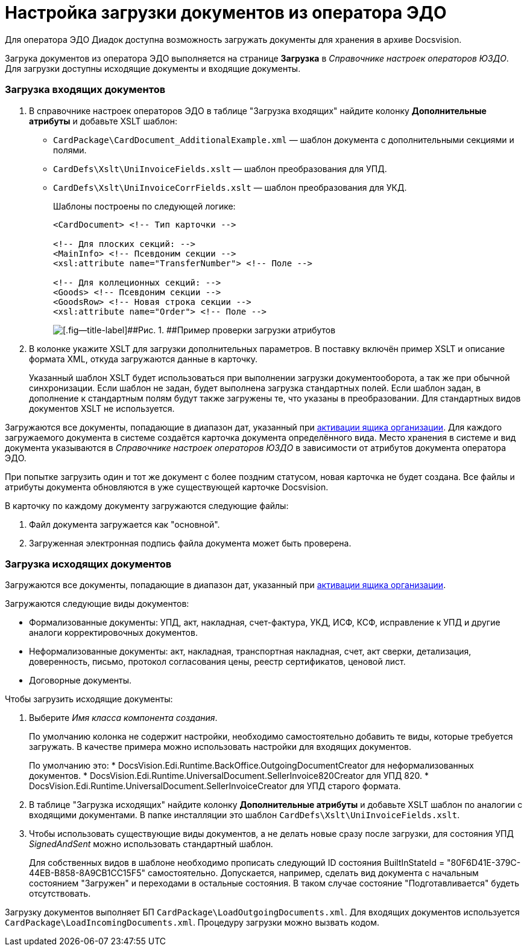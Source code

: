 = Настройка загрузки документов из оператора ЭДО

Для оператора ЭДО Диадок доступна возможность загружать документы для хранения в архиве Docsvision.

Загрука документов из оператора ЭДО выполняется на странице *Загрузка* в [.dfn .term]_Справочнике настроек операторов ЮЗДО_. Для загрузки доступны исходящие документы и входящие документы.

[[loading__section_uk2_hc2_jtb]]
=== Загрузка входящих документов

. В справочнике настроек операторов ЭДО в таблице "Загрузка входящих" найдите колонку [.keyword .wintitle]*Дополнительные атрибуты* и добавьте XSLT шаблон:
* [.ph .filepath]`CardPackage\CardDocument_AdditionalExample.xml` — шаблон документа с дополнительными секциями и полями.
* [.ph .filepath]`CardDefs\Xslt\UniInvoiceFields.xslt` — шаблон преобразования для УПД.
* [.ph .filepath]`CardDefs\Xslt\UniInvoiceCorrFields.xslt` — шаблон преобразования для УКД.
+
Шаблоны построены по следующей логике:
+
[source,pre,codeblock,language-xml]
----
<CardDocument> <!-- Тип карточки -->

<!-- Для плоских секций: -->
<MainInfo> <!-- Псевдоним секции -->
<xsl:attribute name="TransferNumber"> <!-- Поле -->

<!-- Для коллеционных секций: -->
<Goods> <!-- Псевдоним секции -->
<GoodsRow> <!-- Новая строка секции -->
<xsl:attribute name="Order"> <!-- Поле -->
----
+
image::attributes.png[[.fig--title-label]##Рис. 1. ##Пример проверки загрузки атрибутов]
. В колонке укажите XSLT для загрузки дополнительных параметров. В поставку включён пример XSLT и описание формата XML, откуда загружаются данные в карточку.
+
Указанный шаблон XSLT будет использоваться при выполнении загрузки документооборота, а так же при обычной синхронизации. Если шаблон не задан, будет выполнена загрузка стандартных полей. Если шаблон задан, в дополнение к стандартным полям будут также загружены те, что указаны в преобразовании. Для стандартных видов документов XSLT не используется.

Загружаются все документы, попадающие в диапазон дат, указанный при xref:ActivationOrgBox.adoc[активации ящика организации]. Для каждого загружаемого документа в системе создаётся карточка документа определённого вида. Место хранения в системе и вид документа указываются в [.dfn .term]_Справочнике настроек операторов ЮЗДО_ в зависимости от атрибутов документа оператора ЭДО.

При попытке загрузить один и тот же документ с более поздним статусом, новая карточка не будет создана. Все файлы и атрибуты документа обновляются в уже существующей карточке Docsvision.

В карточку по каждому документу загружаются следующие файлы:

. Файл документа загружается как "основной".
. Загруженная электронная подпись файла документа может быть проверена.

[[loading__section_khz_f22_jtb]]
=== Загрузка исходящих документов

Загружаются все документы, попадающие в диапазон дат, указанный при xref:ActivationOrgBox.adoc[активации ящика организации].

Загружаются следующие виды документов:

* Формализованные документы: УПД, акт, накладная, счет-фактура, УКД, ИСФ, КСФ, исправление к УПД и другие аналоги корректировочных документов.
* Неформализованные документы: акт, накладная, транспортная накладная, счет, акт сверки, детализация, доверенность, письмо, протокол согласования цены, реестр сертификатов, ценовой лист.
* Договорные документы.

Чтобы загрузить исходящие документы:

. Выберите [.dfn .term]_Имя класса компонента создания_.
+
По умолчанию колонка не содержит настройки, необходимо самостоятельно добавить те виды, которые требуется загружать. В качестве примера можно использовать настройки для входящих документов.
+
По умолчанию это:
* [.keyword .apiname]#DocsVision.Edi.Runtime.BackOffice.OutgoingDocumentCreator# для неформализованных документов.
* [.keyword .apiname]#DocsVision.Edi.Runtime.UniversalDocument.SellerInvoice820Creator# для УПД 820.
* [.keyword .apiname]#DocsVision.Edi.Runtime.UniversalDocument.SellerInvoiceCreator# для УПД старого формата.
. В таблице "Загрузка исходящих" найдите колонку [.keyword .wintitle]*Дополнительные атрибуты* и добавьте XSLT шаблон по аналогии с входящими документами. В папке инсталляции это шаблон [.ph .filepath]`CardDefs\Xslt\UniInvoiceFields.xslt`.
. Чтобы использовать существующие виды документов, а не делать новые сразу после загрузки, для состояния УПД [.dfn .term]_SignedAndSent_ можно использовать стандартный шаблон.
+
Для собственных видов в шаблоне необходимо прописать следующий ID состояния [.keyword .apiname]#BuiltInStateId = "80F6D41E-379C-44EB-B858-8A9CB1CC15F5"# самостоятельно. Допускается, например, сделать вид документа с начальным состоянием "Загружен" и переходами в остальные состояния. В таком случае состояние "Подготавливается" будеть отсутствовать.

Загрузку документов выполняет БП [.ph .filepath]`CardPackage\LoadOutgoingDocuments.xml`. Для входящих документов используется [.ph .filepath]`CardPackage\LoadIncomingDocuments.xml`. Процедуру загрузки можно вызвать кодом.
